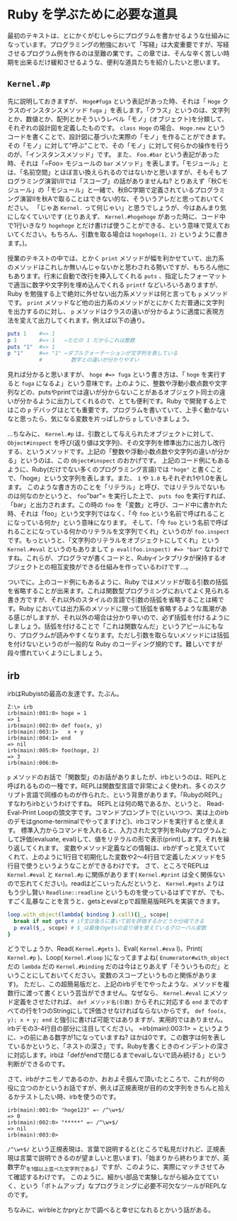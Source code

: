 * Ruby を学ぶために必要な道具

最初のテキストは、とにかくがむしゃらにプログラムを書かせるような仕組みになっています。プログラミングの勉強において「写経」は大変重要ですが、写経させるプログラム例を作るのは至難の業です。この章では、そんな辛く苦しい時期を出来るだけ緩和させるような、便利な道具たちを紹介したいと思います。

** =Kernel.#p=

先に説明しておきますが、 =Hoge#fuga= という表記があった時、それは「 =Hoge= クラスのインスタンスメソッド =fuga= 」を表します。「クラス」というのは、文字列とか、数値とか、配列とかそういうレベル「モノ」(オブジェクト)を分類して、それぞれの設計図を定義したものです。 =class Hoge= の場合、 =Hoge.new= というコードを書くことで、設計図に基づいた実際の「モノ」を作ることができます。その「モノ」に対して"呼ぶ"ことで、その「モノ」に対して何らかの操作を行うのが、「インスタンスメソッド」です。
また、 =Foo.#bar= という表記があった時、それは「=Foo= モジュールの =bar= メソッド」を表します。「モジュール」とは、「名前空間」とほぼ言い換えられるのではないかと思いますが、そもそもプログラミング演習I/IIでは「スコープ」の話がありませんね? とりあえず「秋Cモジュール」の「モジュール」と一緒で、秋BC学期で定義されているプログラミング演習IIを秋Aで取ることはできない的な、そういうアレだと思っておいてください。
「じゃあ =Kernel.= って何じゃい」と思うでしょうが、今はあんまり気にしなくていいです (とりあえず、 =Kernel.#hogehoge= があった時に、コード中で1行いきなり =hogehoge= とだけ書けば使うことができる、という意味で覚えておいてください。もちろん、引数を取る場合は =hogehoge(1, 2)= というように書きます。)。

授業のテキストの中では、とかく =print= メソッドが幅を利かせていて、出力系のメソッドはこれしか無いんじゃないかと思わされる勢いですが、もちろん他にもあります。行末に自動で改行を挿入してくれる =puts= 、指定したフォーマットで適当に数字や文字列を埋め込んでくれる =printf= などいろいろありますが、Ruby を勉強する上で絶対に外せない出力系メソッドは何と言っても =p= メソッドです。 =print= メソッドなど他の出力系のメソッドがとにかくただ普通に文字列を出力するのに対し、 =p= メソッドはクラスの違いが分かるように適度に表現方法を変えて出力してくれます。例えば以下の通り。

#+BEGIN_SRC ruby
puts 1    #=> 1
p 1       #=> 1   ←ただの 1 だからこれは整数
puts "1"  #=> 1
p "1"     #=> "1" ←ダブルクォーテーションが文字列を表している
          #         数字との違いが分かりやすい
#+END_SRC

見れば分かると思いますが、 =hoge #=> fuga= という書き方は、「 =hoge= を実行すると =fuga= になるよ」という意味です。上のように、整数や浮動小数点数や文字列などの、putsやprintでは違いが分からないことがあるオブジェクト同士の違いが分かるように出力してくれるので、とても便利です。Ruby で開発する上ではこの =p= デバッグはとても重要です。プログラムを書いていて、上手く動かないなと思ったら、気になる変数を片っぱしから =p= していきましょう。

…ちなみに、 =Kernel.#p= は、引数として与えられたオブジェクトに対して、 =Object#inspect= を呼び(返り値は文字列)、その文字列を標準出力に出力し改行する、というメソッドです。上記の「整数や浮動小数点数や文字列の違いが分かる」というのは、この =Object#inspect= のおかげです。
上記のコード例にもあるように、Ruby(だけでない多くのプログラミング言語)では ="hoge"= と書くことで、「hoge」という文字列を表します。また、 =1= や =1.0= もそれぞれ1や1.0を表します。
このような書き方のことを「リテラル」と呼び、ではリテラルでないものは何なのかというと、 =foo="bar"= を実行した上で、 =puts foo= を実行すれば、「bar」と出力されます。この時の =foo= を「変数」と呼び、コード中に書かれた時、それは「foo」という文字列ではなく、「今 =foo= という名前で呼ばれることになっている何か」という意味になります。
そして、「今 =foo= という名前で呼ばれることになっている何かのリテラルを文字列でくれ」というのが =foo.inspect= です。もっというと、「文字列のリテラルをオブジェクトにしてくれ」という =Kernel.#eval= というのもありまして =p eval(foo.inspect) #=> "bar"= なわけですね。これらが、プログラマが書くコードと、Rubyインタプリタが保持するオブジェクトとの相互変換ができる仕組みを作っているわけです…。

ついでに。上のコード例にもあるように、Ruby ではメソッドが取る引数の括弧を省略することが出来ます。これは関数型プログラミングにおいてよく見られる書き方ですが、それ以外のスタイルの言語で引数の括弧を省略することは稀です。Ruby においては出力系のメソッドに限って括弧を省略するような風潮がある感じがしますが、それ以外の場合は分かり辛いので、必ず括弧を付けるようにしましょう。括弧を付けることで「これは関数なんだ」というアピールにもなり、プログラムが読みやすくなります。ただし引数を取らないメソッドには括弧を付けないというのが一般的な Ruby のコーディング規約です。難しいですが段々慣れていくようにしましょう。

** irb

irbはRubyistの最高の友達です。たぶん。

#+BEGIN_SRC
Z:\> irb
irb(main):001:0> hoge = 1
=> 1
irb(main):002:0> def foo(x, y)
irb(main):003:1>   x + y
irb(main):004:1> end
=> nil
irb(main):005:0> foo(hoge, 2)
=> 3
irb(main):006:0>
#+END_SRC

=p= メソッドのお話で「関数型」のお話がありましたが、irbというのは、REPLと呼ばれるものの一種です。REPLは関数型言語で非常によく使われ、多くのスクリプト言語で同様のものが作られた、という背景があります。「RubyのREPL」すなわちirbというわけですね。
REPLとは何の略であるか、というと、 Read-Eval-Print Loopの頭文字です。コマンドプロンプトで(といいつつ、実は上のirbのデモはgnome-terminalでやってますけど)、irbコマンドを実行すると使えます。
標準入力からコマンドを入れると、入力された文字列をRubyプログラムとして評価(evaluate, eval)して、値をリテラルの形で表示(print)します。それを繰り返してくれます。
変数やメソッド定義などの情報は、irbがずっと覚えていてくれて、上のように1行目で初期化した変数や2〜4行目で定義したメソッドを5行目で使うというようなことができるわけです。
さて、ところでREPLは =Kernel.#eval= と =Kernel.#p= に関係があります( =Kernel.#print= は全く関係ないので忘れてください)。readはどこいったんだというと、 =Kernel.#gets= よりはもう少し賢い =Readline::readline= というものを使っているはずですが、でも、すごく乱暴なことを言うと、getsとevalとpで超簡易版REPLを実装できます。

#+BEGIN_SRC Ruby
loop.with_object(lambda{ binding }.call){|_, scope|
  break if not gets # if文は後ろに書いて前を評価するかどうか分岐できる
  p eval($_, scope) # $_は最後のgetsの返り値を覚えているグローバル変数
}
#+END_SRC

どうでしょうか、Read( =Kernel.#gets= )、Eval( =Kernel.#eva= l)、Print( =Kernel.#p= )、Loop( =Kernel.#loop= )になってますよね( =Enumerator#with_object= だの =lambda= だの =Kernel.#binding= だのは今はとりあえず「そういうものだ」ということにしておいてください。変数のスコープというものと関係があります)。
ただし、この超簡易版だと、上記のirbデモでやったような、メソッドを複数行に渡って書くという芸当ができません。なぜなら、 =Kernel.#eval= にメソッド定義をさせたければ、 =def メソッド名(引数)= からそれに対応する =end= までのすべての行を1つのStringにして評価させなければならないからです。 =def foo(x, y); x + y; end= と強引に書けば可能ではありますが、実用的ではありません。
irbデモの3-4行目の部分に注目してください。 =irb(main):003:1> = というように、>の前にある数字が1になっていますね? ほかは0です。この数字は何を表しているかというと、「ネストの深さ」です。Rubyを書くときのインデントの深さに対応します。irbは「defがendで閉じるまでevalしないで読み続ける」という判断ができるのです。

さて、irbがナニモノであるのか、おおよそ掴んで頂いたところで、これが何の役に立つのかというお話ですが、例えば正規表現が目的の文字列をきちんと拾えるかテストしたい時、irbを使うのです。


#+BEGIN_SRC
irb(main):001:0> "hoge123" =~ /^\w+$/
=> 0
irb(main):002:0> "*****" =~ /^\w+$/
=> nil
irb(main):003:0>
#+END_SRC

=/^\w+$/= という正規表現は、言葉で説明すると(ところで私見だけれど、正規表現は言葉で説明できるのが望ましいと思います)、「始まりから終わりまでが、英数字か_を1個以上並べた文字列である」ですが、このように、実際にマッチさせてみて確認するわけです。
このように、細かい部品で実験しながら組み立てていく、という「ボトムアップ」なプログラミングに必要不可欠なツールがREPLなのです。

ちなみに、wirbleとかpryとかで調べると幸せになれるとかいう話がある。
